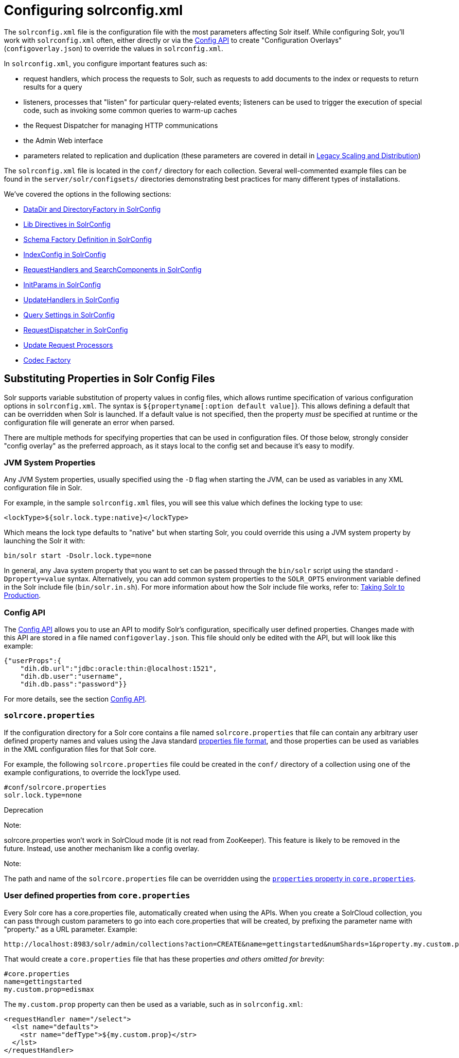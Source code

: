 = Configuring solrconfig.xml
:page-shortname: configuring-solrconfig-xml
:page-permalink: configuring-solrconfig-xml.html
:page-children: datadir-and-directoryfactory-in-solrconfig, lib-directives-in-solrconfig, schema-factory-definition-in-solrconfig, indexconfig-in-solrconfig, requesthandlers-and-searchcomponents-in-solrconfig, initparams-in-solrconfig, updatehandlers-in-solrconfig, query-settings-in-solrconfig, requestdispatcher-in-solrconfig, update-request-processors, codec-factory

The `solrconfig.xml` file is the configuration file with the most parameters affecting Solr itself. While configuring Solr, you'll work with `solrconfig.xml` often, either directly or via the <<config-api.adoc#,Config API>> to create "Configuration Overlays" (`configoverlay.json`) to override the values in `solrconfig.xml`.

In `solrconfig.xml`, you configure important features such as:

* request handlers, which process the requests to Solr, such as requests to add documents to the index or requests to return results for a query

* listeners, processes that "listen" for particular query-related events; listeners can be used to trigger the execution of special code, such as invoking some common queries to warm-up caches

* the Request Dispatcher for managing HTTP communications

* the Admin Web interface

* parameters related to replication and duplication (these parameters are covered in detail in <<legacy-scaling-and-distribution.adoc#,Legacy Scaling and Distribution>>)

The `solrconfig.xml` file is located in the `conf/` directory for each collection. Several well-commented example files can be found in the `server/solr/configsets/` directories demonstrating best practices for many different types of installations.

We've covered the options in the following sections:

* <<datadir-and-directoryfactory-in-solrconfig.adoc#,DataDir and DirectoryFactory in SolrConfig>>
* <<lib-directives-in-solrconfig.adoc#,Lib Directives in SolrConfig>>
* <<schema-factory-definition-in-solrconfig.adoc#,Schema Factory Definition in SolrConfig>>
* <<indexconfig-in-solrconfig.adoc#,IndexConfig in SolrConfig>>
* <<requesthandlers-and-searchcomponents-in-solrconfig.adoc#,RequestHandlers and SearchComponents in SolrConfig>>
* <<initparams-in-solrconfig.adoc#,InitParams in SolrConfig>>
* <<updatehandlers-in-solrconfig.adoc#,UpdateHandlers in SolrConfig>>
* <<query-settings-in-solrconfig.adoc#,Query Settings in SolrConfig>>
* <<requestdispatcher-in-solrconfig.adoc#,RequestDispatcher in SolrConfig>>
* <<update-request-processors.adoc#,Update Request Processors>>
* <<codec-factory.adoc#,Codec Factory>>

[[Configuringsolrconfig.xml-SubstitutingPropertiesinSolrConfigFiles]]
== Substituting Properties in Solr Config Files

Solr supports variable substitution of property values in config files, which allows runtime specification of various configuration options in `solrconfig.xml`. The syntax is `${propertyname[:option default value]`}. This allows defining a default that can be overridden when Solr is launched. If a default value is not specified, then the property _must_ be specified at runtime or the configuration file will generate an error when parsed.

There are multiple methods for specifying properties that can be used in configuration files. Of those below, strongly consider "config overlay" as the preferred approach, as it stays local to the config set and because it's easy to modify.

[[Configuringsolrconfig.xml-JVMSystemProperties]]
=== JVM System Properties

Any JVM System properties, usually specified using the `-D` flag when starting the JVM, can be used as variables in any XML configuration file in Solr.

For example, in the sample `solrconfig.xml` files, you will see this value which defines the locking type to use:

[source,xml]
----
<lockType>${solr.lock.type:native}</lockType>
----

Which means the lock type defaults to "native" but when starting Solr, you could override this using a JVM system property by launching the Solr it with:

[source,text]
----
bin/solr start -Dsolr.lock.type=none
----

In general, any Java system property that you want to set can be passed through the `bin/solr` script using the standard `-Dproperty=value` syntax. Alternatively, you can add common system properties to the `SOLR_OPTS` environment variable defined in the Solr include file (`bin/solr.in.sh`). For more information about how the Solr include file works, refer to: <<taking-solr-to-production.adoc#,Taking Solr to Production>>.

[[Configuringsolrconfig.xml-ConfigAPI]]
=== Config API

The <<config-api.adoc#,Config API>> allows you to use an API to modify Solr's configuration, specifically user defined properties. Changes made with this API are stored in a file named `configoverlay.json`. This file should only be edited with the API, but will look like this example:

[source,text]
----
{"userProps":{
    "dih.db.url":"jdbc:oracle:thin:@localhost:1521",
    "dih.db.user":"username",
    "dih.db.pass":"password"}}
----

For more details, see the section <<config-api.adoc#,Config API>>.

[[Configuringsolrconfig.xml-solrcore.properties]]
=== `solrcore.properties`

If the configuration directory for a Solr core contains a file named `solrcore.properties` that file can contain any arbitrary user defined property names and values using the Java standard https://en.wikipedia.org/wiki/.properties[properties file format], and those properties can be used as variables in the XML configuration files for that Solr core.

For example, the following `solrcore.properties` file could be created in the `conf/` directory of a collection using one of the example configurations, to override the lockType used.

[source,java]
----
#conf/solrcore.properties
solr.lock.type=none
----

Deprecation

Note:

solrcore.properties won't work in SolrCloud mode (it is not read from ZooKeeper). This feature is likely to be removed in the future. Instead, use another mechanism like a config overlay.

Note:

The path and name of the `solrcore.properties` file can be overridden using the <<defining-core-properties.adoc#,`properties` property in `core.properties`>>.

[[Configuringsolrconfig.xml-Userdefinedpropertiesfromcore.properties]]
=== User defined properties from `core.properties`

Every Solr core has a core.properties file, automatically created when using the APIs. When you create a SolrCloud collection, you can pass through custom parameters to go into each core.properties that will be created, by prefixing the parameter name with "property." as a URL parameter. Example:

 http://localhost:8983/solr/admin/collections?action=CREATE&name=gettingstarted&numShards=1&property.my.custom.prop=edismax

That would create a `core.properties` file that has these properties __and others omitted for brevity__:

[source,java]
----
#core.properties
name=gettingstarted
my.custom.prop=edismax
----

The `my.custom.prop` property can then be used as a variable, such as in `solrconfig.xml`:

[source,xml]
----
<requestHandler name="/select">
  <lst name="defaults">
    <str name="defType">${my.custom.prop}</str>
  </lst>
</requestHandler>
----

[[Configuringsolrconfig.xml-ImplicitCoreProperties]]
=== Implicit Core Properties

Several attributes of a Solr core are available as "implicit" properties that can be used in variable substitution, independent of where or how they underlying value is initialized. For example: regardless of whether the name for a particular Solr core is explicitly configured in `core.properties` or inferred from the name of the instance directory, the implicit property `solr.core.name` is available for use as a variable in that core's configuration file...

[source,xml]
----
<requestHandler name="/select">
  <lst name="defaults">
    <str name="collection_name">${solr.core.name}</str>
  </lst>
</requestHandler>
----

All implicit properties use the `solr.core.` name prefix, and reflect the runtime value of the equivalent <<defining-core-properties.adoc#,`core.properties` property>>:

* `solr.core.name`
* `solr.core.config`
* `solr.core.schema`
* `solr.core.dataDir`
* `solr.core.transient`
* `solr.core.loadOnStartup`
